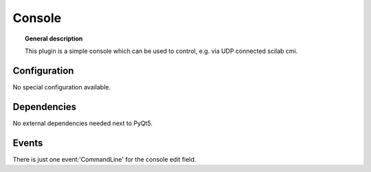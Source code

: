 
Console
===============


.. topic:: General description

    This plugin is a simple console which can be used to control, e.g. via UDP connected scilab cmi.

.. figure:: _static/console.png
    :alt: Picture of the plugin Console

Configuration
----------------------

No special configuration available.

Dependencies
---------------------

No external dependencies needed next to PyQt5.


Events
--------------------

There is just one event:'CommandLine' for the console edit field.


